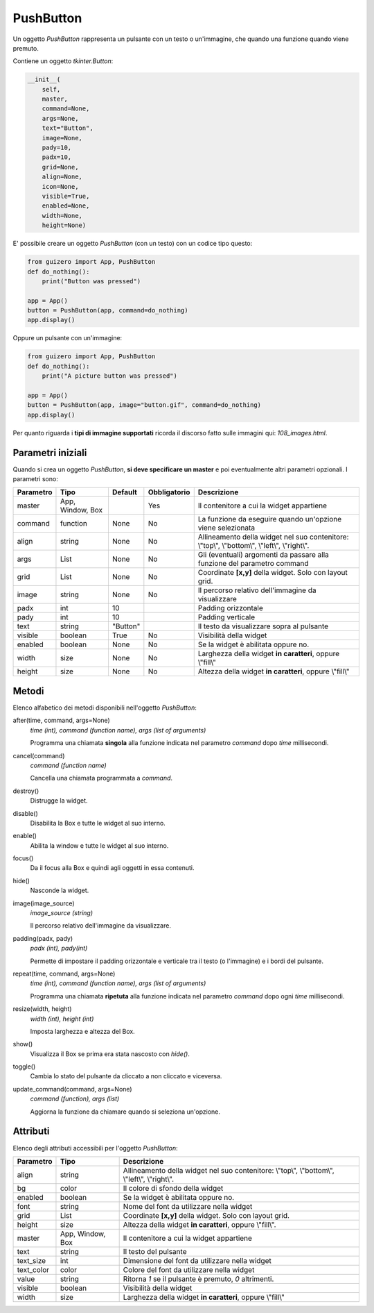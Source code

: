 ==========
PushButton
==========


Un oggetto `PushButton` rappresenta un pulsante con un testo o un'immagine, che quando una funzione quando viene premuto.


.. image:: images/pushbutton_windows.png


Contiene un oggetto `tkinter.Button`:


.. code:: python

    __init__(
        self,
        master,
        command=None,
        args=None,
        text="Button",
        image=None,
        pady=10,
        padx=10,
        grid=None,
        align=None,
        icon=None,
        visible=True,
        enabled=None,
        width=None,
        height=None)

E' possibile creare un oggetto `PushButton` (con un testo) con un codice tipo questo:

.. code:: python

    from guizero import App, PushButton
    def do_nothing():
        print("Button was pressed")

    app = App()
    button = PushButton(app, command=do_nothing)
    app.display()


Oppure un pulsante con un'immagine:

.. code:: python

    from guizero import App, PushButton
    def do_nothing():
        print("A picture button was pressed")

    app = App()
    button = PushButton(app, image="button.gif", command=do_nothing)
    app.display()


Per quanto riguarda i **tipi di immagine supportati** ricorda il discorso fatto sulle immagini qui: `108_images.html`.


Parametri iniziali
==================

Quando si crea un oggetto `PushButton`, **si deve specificare un master** e poi eventualmente altri parametri opzionali. I parametri sono:


========== ================ ========= ============ ========================================================================================
Parametro  Tipo             Default   Obbligatorio Descrizione
========== ================ ========= ============ ========================================================================================
master     App, Window, Box           Yes          Il contenitore a cui la widget appartiene
command    function         None      No           La funzione da eseguire quando un'opzione viene selezionata
align      string           None      No           Allineamento della widget nel suo contenitore: \\"top\\", \\"bottom\\", \\"left\\", \\"right\\".
args       List             None      No           Gli (eventuali) argomenti da passare alla funzione del parametro command
grid       List             None      No           Coordinate **[x,y]** della widget. Solo con layout grid.
image      string           None      No           Il percorso relativo dell'immagine da visualizzare
padx       int              10                     Padding orizzontale
pady       int              10                     Padding verticale
text       string           "Button"               Il testo da visualizzare sopra al pulsante
visible    boolean          True      No           Visibilità della widget
enabled    boolean          None      No           Se la widget è abilitata oppure no.
width      size             None      No           Larghezza della widget **in caratteri**, oppure \\"fill\\"
height     size             None      No           Altezza della widget **in caratteri**, oppure \\"fill\\"
========== ================ ========= ============ ========================================================================================



Metodi
======

Elenco alfabetico dei metodi disponibili nell'oggetto `PushButton`:


after(time, command, args=None)
    *time (int), command (function name), args (list of arguments)*
    
    Programma una chiamata **singola** alla funzione indicata nel parametro `command` dopo `time` millisecondi.


cancel(command)
    *command (function name)*
    
    Cancella una chiamata programmata a `command`.
    

destroy()
    Distrugge la widget.
    

disable()
    Disabilita la Box e tutte le widget al suo interno.

    
enable()
    Abilita la window e tutte le widget al suo interno.


focus()
    Da il focus alla Box e quindi agli oggetti in essa contenuti.

    
hide()
    Nasconde la widget.


image(image_source)
    *image_source (string)*
    
    Il percorso relativo dell'immagine da visualizzare.
    
    
padding(padx, pady)
    *padx (int), pady(int)*
    
    Permette di impostare il padding orizzontale e verticale tra il testo (o l'immagine) e i bordi del pulsante.

    
repeat(time, command, args=None)
    *time (int), command (function name), args (list of arguments)*
    
    Programma una chiamata **ripetuta** alla funzione indicata nel parametro `command` dopo ogni `time` millisecondi.


resize(width, height)
    *width (int), height (int)*
    
    Imposta larghezza e altezza del Box.
    
    
show()
    Visualizza il Box se prima era stata nascosto con `hide()`.


toggle()
    Cambia lo stato del pulsante da cliccato a non cliccato e viceversa.
    
    
update_command(command, args=None) 
    *command (function), args (list)*
    
    Aggiorna la funzione da chiamare quando si seleziona un'opzione.


    
Attributi
=========

Elenco degli attributi accessibili per l'oggetto `PushButton`:


=========== ================ ========================================================================================
Parametro   Tipo             Descrizione
=========== ================ ========================================================================================
align       string           Allineamento della widget nel suo contenitore: \\"top\\", \\"bottom\\", \\"left\\", \\"right\\".
bg          color            Il colore di sfondo della widget
enabled     boolean          Se la widget è abilitata oppure no.
font        string           Nome del font da utilizzare nella widget
grid        List             Coordinate **[x,y]** della widget. Solo con layout grid.
height      size             Altezza della widget **in caratteri**, oppure \\"fill\\".
master      App, Window, Box Il contenitore a cui la widget appartiene
text        string           Il testo del pulsante
text_size   int              Dimensione del font da utilizzare nella widget
text_color  color            Colore del font da utilizzare nella widget
value       string           Ritorna `1` se il pulsante è premuto, `0` altrimenti.
visible     boolean          Visibilità della widget
width       size             Larghezza della widget **in caratteri**, oppure \\"fill\\"
=========== ================ ========================================================================================


